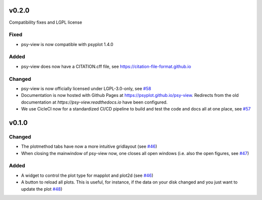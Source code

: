 .. SPDX-FileCopyrightText: 2021-2024 Helmholtz-Zentrum hereon GmbH
..
.. SPDX-License-Identifier: CC-BY-4.0

v0.2.0
======
Compatibility fixes and LGPL license

Fixed
-----
- psy-view is now compatible with psyplot 1.4.0


Added
-----
- psy-view does now have a CITATION.cff file, see https://citation-file-format.github.io


Changed
-------
- psy-view is now officially licensed under LGPL-3.0-only,
  see `#58 <https://github.com/psyplot/psy-view/pull/58>`__
- Documentation is now hosted with Github Pages at https://psyplot.github.io/psy-view.
  Redirects from the old documentation at `https://psy-view.readthedocs.io` have
  been configured.
- We use CicleCI now for a standardized CI/CD pipeline to build and test
  the code and docs all at one place, see `#57 <https://github.com/psyplot/psy-view/pull/57>`__


v0.1.0
======

Changed
-------
- The plotmethod tabs have now a more intuitive gridlayout (see
  `#46 <https://github.com/psyplot/psy-view/pull/46>`__)
- When closing the mainwindow of psy-view now, one closes all open windows (i.e.
  also the open figures, see
  `#47 <https://github.com/psyplot/psy-view/pull/47>`__)


Added
-----
- A widget to control the plot type for mapplot and plot2d (see
  `#46 <https://github.com/psyplot/psy-view/pull/46>`__)
- A button to reload all plots. This is useful, for instance, if the data on
  your disk changed and you just want to update the plot
  `#48 <https://github.com/psyplot/psy-view/pull/48>`__)
